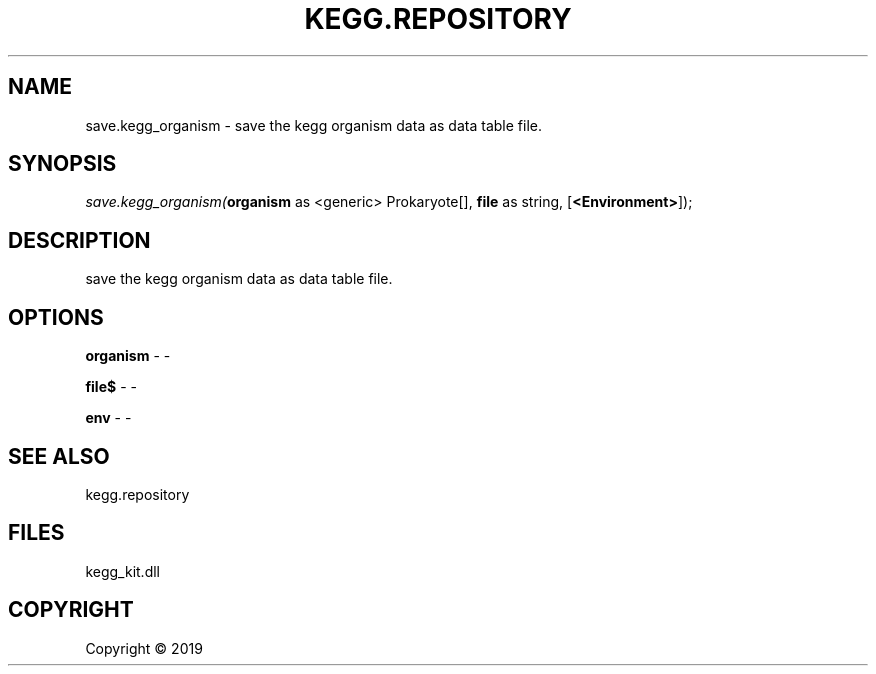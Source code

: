 .\" man page create by R# package system.
.TH KEGG.REPOSITORY 1 2000-01-01 "save.kegg_organism" "save.kegg_organism"
.SH NAME
save.kegg_organism \- save the kegg organism data as data table file.
.SH SYNOPSIS
\fIsave.kegg_organism(\fBorganism\fR as <generic> Prokaryote[], 
\fBfile\fR as string, 
[\fB<Environment>\fR]);\fR
.SH DESCRIPTION
.PP
save the kegg organism data as data table file.
.PP
.SH OPTIONS
.PP
\fBorganism\fB \fR\- -
.PP
.PP
\fBfile$\fB \fR\- -
.PP
.PP
\fBenv\fB \fR\- -
.PP
.SH SEE ALSO
kegg.repository
.SH FILES
.PP
kegg_kit.dll
.PP
.SH COPYRIGHT
Copyright ©  2019
